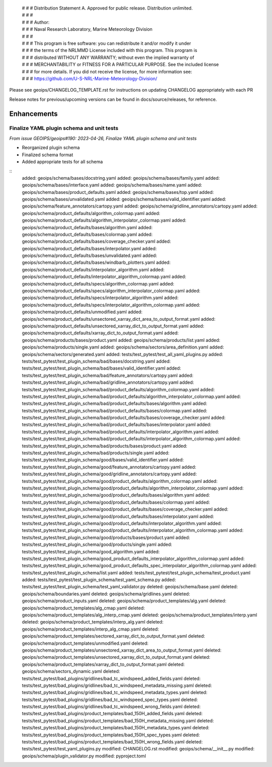  | # # # Distribution Statement A. Approved for public release. Distribution unlimited.
 | # # #
 | # # # Author:
 | # # # Naval Research Laboratory, Marine Meteorology Division
 | # # #
 | # # # This program is free software: you can redistribute it and/or modify it under
 | # # # the terms of the NRLMMD License included with this program. This program is
 | # # # distributed WITHOUT ANY WARRANTY; without even the implied warranty of
 | # # # MERCHANTABILITY or FITNESS FOR A PARTICULAR PURPOSE. See the included license
 | # # # for more details. If you did not receive the license, for more information see:
 | # # # https://github.com/U-S-NRL-Marine-Meteorology-Division/

Please see geoips/CHANGELOG_TEMPLATE.rst for instructions on updating
CHANGELOG appropriately with each PR

Release notes for previous/upcoming versions can be found in docs/source/releases,
for reference.

Enhancements
============

Finalize YAML plugin schema and unit tests
------------------------------------------

*From issue GEOIPS/geoips#190: 2023-04-26, Finalize YAML plugin schema and unit tests*

* Reorganized plugin schema
* Finalized schema format
* Added appropriate tests for all schema

::
    added: geoips/schema/bases/docstring.yaml
    added: geoips/schema/bases/family.yaml
    added: geoips/schema/bases/interface.yaml
    added: geoips/schema/bases/name.yaml
    added: geoips/schema/bases/product_defaults.yaml
    added: geoips/schema/bases/top.yaml
    added: geoips/schema/bases/unvalidated.yaml
    added: geoips/schema/bases/valid_identifier.yaml
    added: geoips/schema/feature_annotators/cartopy.yaml
    added: geoips/schema/gridline_annotators/cartopy.yaml
    added: geoips/schema/product_defaults/algorithm_colormap.yaml
    added: geoips/schema/product_defaults/algorithm_interpolator_colormap.yaml
    added: geoips/schema/product_defaults/bases/algorithm.yaml
    added: geoips/schema/product_defaults/bases/colormap.yaml
    added: geoips/schema/product_defaults/bases/coverage_checker.yaml
    added: geoips/schema/product_defaults/bases/interpolator.yaml
    added: geoips/schema/product_defaults/bases/unvalidated.yaml
    added: geoips/schema/product_defaults/bases/windbarb_plotters.yaml
    added: geoips/schema/product_defaults/interpolator_algorithm.yaml
    added: geoips/schema/product_defaults/interpolator_algorithm_colormap.yaml
    added: geoips/schema/product_defaults/specs/algorithm_colormap.yaml
    added: geoips/schema/product_defaults/specs/algorithm_interpolator_colormap.yaml
    added: geoips/schema/product_defaults/specs/interpolator_algorithm.yaml
    added: geoips/schema/product_defaults/specs/interpolator_algorithm_colormap.yaml
    added: geoips/schema/product_defaults/unmodified.yaml
    added: geoips/schema/product_defaults/unsectored_xarray_dict_area_to_output_format.yaml
    added: geoips/schema/product_defaults/unsectored_xarray_dict_to_output_format.yaml
    added: geoips/schema/product_defaults/xarray_dict_to_output_format.yaml
    added: geoips/schema/products/bases/product.yaml
    added: geoips/schema/products/list.yaml
    added: geoips/schema/products/single.yaml
    added: geoips/schema/sectors/area_definition.yaml
    added: geoips/schema/sectors/generated.yaml
    added: tests/test_pytest/test_all_yaml_plugins.py
    added: tests/test_pytest/test_plugin_schema/bad/bases/docstring.yaml
    added: tests/test_pytest/test_plugin_schema/bad/bases/valid_identifier.yaml
    added: tests/test_pytest/test_plugin_schema/bad/feature_annotators/cartopy.yaml
    added: tests/test_pytest/test_plugin_schema/bad/gridline_annotators/cartopy.yaml
    added: tests/test_pytest/test_plugin_schema/bad/product_defaults/algorithm_colormap.yaml
    added: tests/test_pytest/test_plugin_schema/bad/product_defaults/algorithm_interpolator_colormap.yaml
    added: tests/test_pytest/test_plugin_schema/bad/product_defaults/bases/algorithm.yaml
    added: tests/test_pytest/test_plugin_schema/bad/product_defaults/bases/colormap.yaml
    added: tests/test_pytest/test_plugin_schema/bad/product_defaults/bases/coverage_checker.yaml
    added: tests/test_pytest/test_plugin_schema/bad/product_defaults/bases/interpolator.yaml
    added: tests/test_pytest/test_plugin_schema/bad/product_defaults/interpolator_algorithm.yaml
    added: tests/test_pytest/test_plugin_schema/bad/product_defaults/interpolator_algorithm_colormap.yaml
    added: tests/test_pytest/test_plugin_schema/bad/products/bases/product.yaml
    added: tests/test_pytest/test_plugin_schema/bad/products/single.yaml
    added: tests/test_pytest/test_plugin_schema/good/bases/valid_identifier.yaml
    added: tests/test_pytest/test_plugin_schema/good/feature_annotators/cartopy.yaml
    added: tests/test_pytest/test_plugin_schema/good/gridline_annotators/cartopy.yaml
    added: tests/test_pytest/test_plugin_schema/good/product_defaults/algorithm_colormap.yaml
    added: tests/test_pytest/test_plugin_schema/good/product_defaults/algorithm_interpolator_colormap.yaml
    added: tests/test_pytest/test_plugin_schema/good/product_defaults/bases/algorithm.yaml
    added: tests/test_pytest/test_plugin_schema/good/product_defaults/bases/colormap.yaml
    added: tests/test_pytest/test_plugin_schema/good/product_defaults/bases/coverage_checker.yaml
    added: tests/test_pytest/test_plugin_schema/good/product_defaults/bases/interpolator.yaml
    added: tests/test_pytest/test_plugin_schema/good/product_defaults/interpolator_algorithm.yaml
    added: tests/test_pytest/test_plugin_schema/good/product_defaults/interpolator_algorithm_colormap.yaml
    added: tests/test_pytest/test_plugin_schema/good/products/bases/product.yaml
    added: tests/test_pytest/test_plugin_schema/good/products/single.yaml
    added: tests/test_pytest/test_plugin_schema/good_algorithm.yaml
    added: tests/test_pytest/test_plugin_schema/good_product_defaults_interpolator_algorithm_colormap.yaml
    added: tests/test_pytest/test_plugin_schema/good_product_defaults_spec_interpolator_algorithm_colormap.yaml
    added: tests/test_pytest/test_plugin_schema/list.yaml
    added: tests/test_pytest/test_plugin_schema/test_product.yaml
    added: tests/test_pytest/test_plugin_schema/test_yaml_schema.py
    added: tests/test_pytest/test_plugin_schema/test_yaml_validator.py
    deleted: geoips/schema/base.yaml
    deleted: geoips/schema/boundaries.yaml
    deleted: geoips/schema/gridlines.yaml
    deleted: geoips/schema/product_inputs.yaml
    deleted: geoips/schema/product_templates/alg.yaml
    deleted: geoips/schema/product_templates/alg_cmap.yaml
    deleted: geoips/schema/product_templates/alg_interp_cmap.yaml
    deleted: geoips/schema/product_templates/interp.yaml
    deleted: geoips/schema/product_templates/interp_alg.yaml
    deleted: geoips/schema/product_templates/interp_alg_cmap.yaml
    deleted: geoips/schema/product_templates/sectored_xarray_dict_to_output_format.yaml
    deleted: geoips/schema/product_templates/unmodified.yaml
    deleted: geoips/schema/product_templates/unsectored_xarray_dict_area_to_output_format.yaml
    deleted: geoips/schema/product_templates/unsectored_xarray_dict_to_output_format.yaml
    deleted: geoips/schema/product_templates/xarray_dict_to_output_format.yaml
    deleted: geoips/schema/sectors_dynamic.yaml
    deleted: tests/test_pytest/bad_plugins/gridlines/bad_tc_windspeed_added_fields.yaml
    deleted: tests/test_pytest/bad_plugins/gridlines/bad_tc_windspeed_metadata_missing.yaml
    deleted: tests/test_pytest/bad_plugins/gridlines/bad_tc_windspeed_metadata_types.yaml
    deleted: tests/test_pytest/bad_plugins/gridlines/bad_tc_windspeed_spec_types.yaml
    deleted: tests/test_pytest/bad_plugins/gridlines/bad_tc_windspeed_wrong_fields.yaml
    deleted: tests/test_pytest/bad_plugins/product_templates/bad_150H_added_fields.yaml
    deleted: tests/test_pytest/bad_plugins/product_templates/bad_150H_metadata_missing.yaml
    deleted: tests/test_pytest/bad_plugins/product_templates/bad_150H_metadata_types.yaml
    deleted: tests/test_pytest/bad_plugins/product_templates/bad_150H_spec_types.yaml
    deleted: tests/test_pytest/bad_plugins/product_templates/bad_150H_wrong_fields.yaml
    deleted: tests/test_pytest/test_yaml_plugins.py
    modified: CHANGELOG.rst
    modified: geoips/schema/__init__.py
    modified: geoips/schema/plugin_validator.py
    modified: pyproject.toml